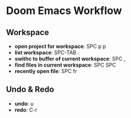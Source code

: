 * Doom Emacs Workflow
** Workspace
 - *open project for workspace*: SPC p p
 - *list workspace*: SPC-TAB .
 - *swithc to buffer of current workspace*: SPC ,
 - *find files in current workspace*: SPC SPC
 - *recently open file*: SPC fr

** Undo & Redo
- *undo*: u
- *redo*: C-r
